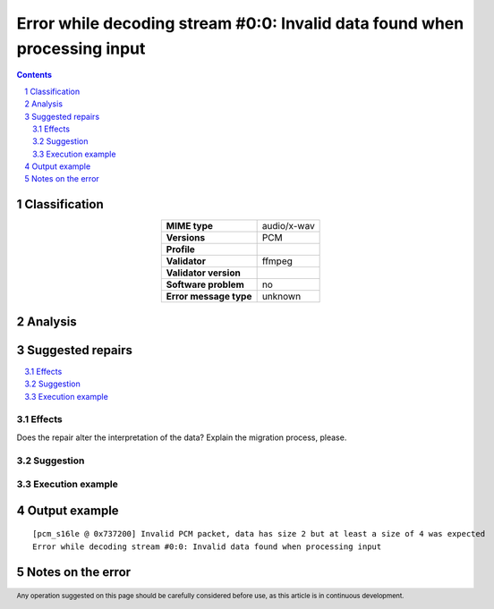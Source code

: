 ==========================================================================
Error while decoding stream #0:0: Invalid data found when processing input
==========================================================================

.. footer:: Any operation suggested on this page should be carefully considered before use, as this article is in continuous development.

.. contents::
   :depth: 2

.. section-numbering::

--------------
Classification
--------------

.. list-table::
   :align: center

   * - **MIME type**
     - audio/x-wav
   * - **Versions**
     - PCM
   * - **Profile**
     - 
   * - **Validator**
     - ffmpeg
   * - **Validator version**
     - 
   * - **Software problem**
     - no
   * - **Error message type**
     - unknown

--------
Analysis
--------


-----------------
Suggested repairs
-----------------
.. contents::
   :local:




Effects
~~~~~~~

Does the repair alter the interpretation of the data? Explain the migration process, please.

Suggestion
~~~~~~~~~~



Execution example
~~~~~~~~~~~~~~~~~
	

--------------
Output example
--------------
::

	[pcm_s16le @ 0x737200] Invalid PCM packet, data has size 2 but at least a size of 4 was expected
	Error while decoding stream #0:0: Invalid data found when processing input

------------------
Notes on the error
------------------
	


